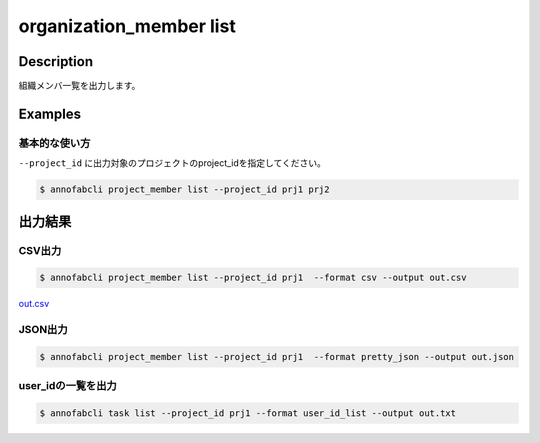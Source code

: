 =====================
organization_member list
=====================

Description
=================================
組織メンバ一覧を出力します。





Examples
=================================


基本的な使い方
--------------------------

``--project_id`` に出力対象のプロジェクトのproject_idを指定してください。


.. code-block::

    $ annofabcli project_member list --project_id prj1 prj2





出力結果
=================================

CSV出力
----------------------------------------------

.. code-block::

    $ annofabcli project_member list --project_id prj1  --format csv --output out.csv

`out.csv <https://github.com/kurusugawa-computer/annofab-cli/blob/master/docs/command_reference/project_member/list/out.csv>`_

JSON出力
----------------------------------------------

.. code-block::

    $ annofabcli project_member list --project_id prj1  --format pretty_json --output out.json



.. code-block::
    :caption: out.json

    [
        {
            "project_id": "prj1",
            "account_id": "12345678-abcd-1234-abcd-1234abcd5678",
            "user_id": "user1",
            "username": "test-user1",
            "biography": null,
            "member_status": "active",
            "member_role": "owner",
            "updated_datetime": "2020-12-30T22:56:45.493+09:00",
            "created_datetime": "2019-04-19T16:29:41.069+09:00",
            "sampling_inspection_rate": null,
            "sampling_acceptance_rate": null,
            "project_title": "test-project"
        },
      ...
    ]


user_idの一覧を出力
----------------------------------------------

.. code-block::

    $ annofabcli task list --project_id prj1 --format user_id_list --output out.txt


.. code-block::
    :caption: out.txt

    user1
    user2
    ...



